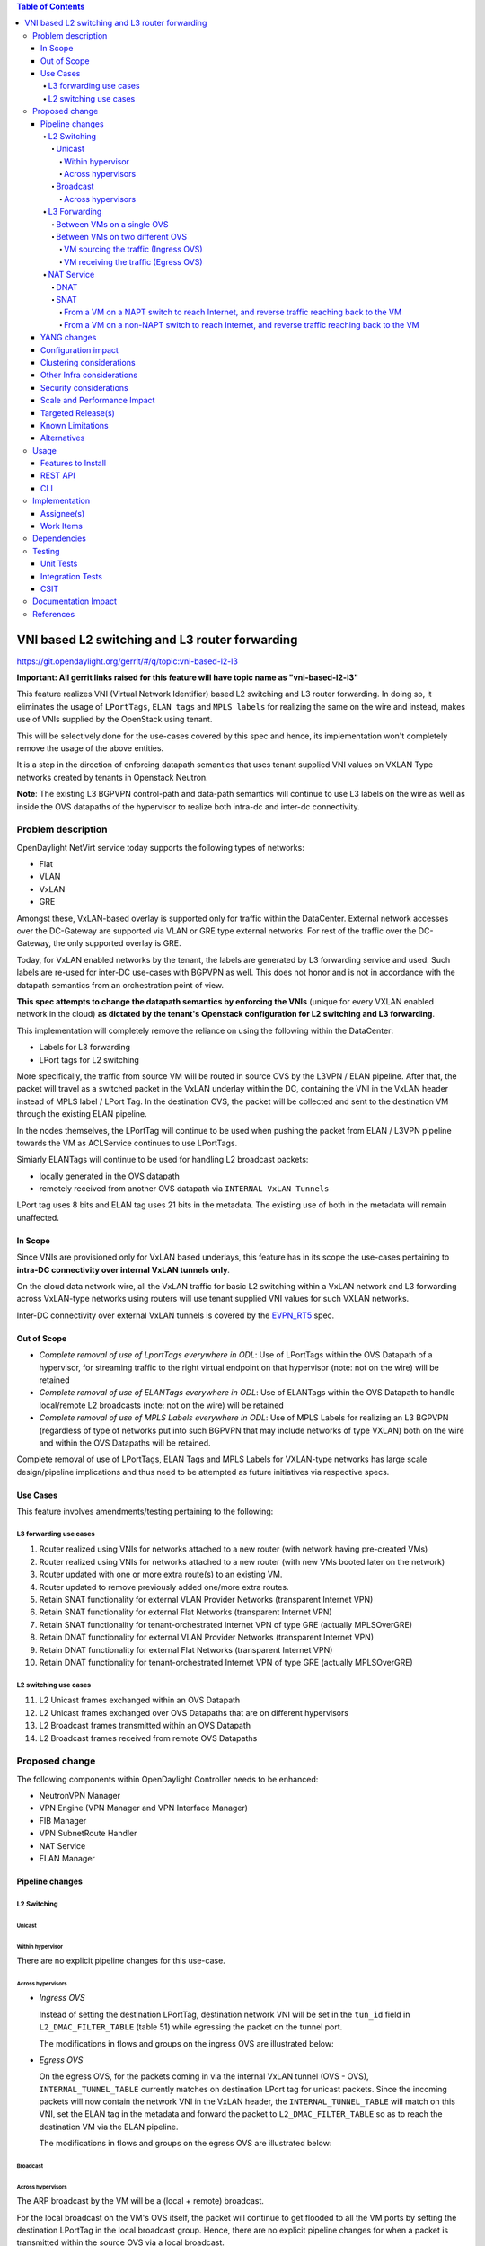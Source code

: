 .. contents:: Table of Contents
      :depth: 6

===============================================
VNI based L2 switching and L3 router forwarding
===============================================

https://git.opendaylight.org/gerrit/#/q/topic:vni-based-l2-l3

**Important: All gerrit links raised for this feature will have topic name as "vni-based-l2-l3"**

This feature realizes VNI (Virtual Network Identifier) based L2 switching and L3 router forwarding.
In doing so, it eliminates the usage of ``LPortTags``, ``ELAN tags`` and ``MPLS labels`` for
realizing the same on the wire and instead, makes use of VNIs supplied by the OpenStack using
tenant.

This will be selectively done for the use-cases covered by this spec and hence, its
implementation won't completely remove the usage of the above entities.

It is a step in the direction of enforcing datapath semantics that uses tenant supplied VNI values
on VXLAN Type networks created by tenants in Openstack Neutron.

**Note**: The existing L3 BGPVPN control-path and data-path semantics will continue to use L3
labels on the wire as well as inside the OVS datapaths of the hypervisor to realize both intra-dc
and inter-dc connectivity.


Problem description
===================

OpenDaylight NetVirt service today supports the following types of networks:

* Flat
* VLAN
* VxLAN
* GRE

Amongst these, VxLAN-based overlay is supported only for traffic within the DataCenter. External
network accesses over the DC-Gateway are supported via VLAN or GRE type external networks.
For rest of the traffic over the DC-Gateway, the only supported overlay is GRE.

Today, for VxLAN enabled networks by the tenant, the labels are generated by L3 forwarding service
and used. Such labels are re-used for inter-DC use-cases with BGPVPN as well. This does not honor
and is not in accordance with the datapath semantics from an orchestration point of view.

**This spec attempts to change the datapath semantics by enforcing the VNIs** (unique for every VXLAN
enabled network in the cloud) **as dictated by the tenant's Openstack configuration for L2**
**switching and L3 forwarding**.

This implementation will completely remove the reliance on using the following within the DataCenter:

* Labels for L3 forwarding
* LPort tags for L2 switching

More specifically, the traffic from source VM will be routed in source OVS by the L3VPN / ELAN
pipeline. After that, the packet will travel as a switched packet in the VxLAN underlay within the
DC, containing the VNI in the VxLAN header instead of MPLS label / LPort Tag. In the destination
OVS, the packet will be collected and sent to the destination VM through the existing ELAN
pipeline.

In the nodes themselves, the LPortTag will continue to be used when pushing the packet from
ELAN / L3VPN pipeline towards the VM as ACLService continues to use LPortTags.

Simiarly ELANTags will continue to be used for handling L2 broadcast packets:

* locally generated in the OVS datapath
* remotely received from another OVS datapath via ``INTERNAL VxLAN Tunnels``

LPort tag uses 8 bits and ELAN tag uses 21 bits in the metadata. The existing use of both in the
metadata will remain unaffected.

In Scope
--------
Since VNIs are provisioned only for VxLAN based underlays, this feature has in its scope the
use-cases pertaining to **intra-DC connectivity over internal VxLAN tunnels only**.

On the cloud data network wire, all the VxLAN traffic for basic L2 switching within a VxLAN
network and L3 forwarding across VxLAN-type networks using routers will use tenant supplied VNI
values for such VXLAN networks.

Inter-DC connectivity over external VxLAN tunnels is covered by the EVPN_RT5_ spec.

Out of Scope
------------

* *Complete removal of use of LportTags everywhere in ODL*: Use of LPortTags within the OVS Datapath
  of a hypervisor, for streaming traffic to the right virtual endpoint on that hypervisor (note:
  not on the wire) will be retained
* *Complete removal of use of ELANTags everywhere in ODL*: Use of ELANTags within the OVS Datapath
  to handle local/remote L2 broadcasts (note: not on the wire) will be retained
* *Complete removal of use of MPLS Labels everywhere in ODL*: Use of MPLS Labels for realizing an
  L3 BGPVPN (regardless of type of networks put into such BGPVPN that may include networks of type
  VXLAN) both on the wire and within the OVS Datapaths will be retained.

Complete removal of use of LPortTags, ELAN Tags and MPLS Labels for VXLAN-type networks has large
scale design/pipeline implications and thus need to be attempted as future initiatives via
respective specs.

Use Cases
---------
This feature involves amendments/testing pertaining to the following:

L3 forwarding use cases
+++++++++++++++++++++++

1. Router realized using VNIs for networks attached to a new router (with network having
   pre-created VMs)
2. Router realized using VNIs for networks attached to a new router (with new VMs booted later on
   the network)
3. Router updated with one or more extra route(s) to an existing VM.
4. Router updated to remove previously added one/more extra routes.
5. Retain SNAT functionality for external VLAN Provider Networks (transparent Internet VPN)
6. Retain SNAT functionality for external Flat Networks (transparent Internet VPN)
7. Retain SNAT functionality for tenant-orchestrated Internet VPN of type GRE (actually
   MPLSOverGRE)
8. Retain DNAT functionality for external VLAN Provider Networks (transparent Internet VPN)
9. Retain DNAT functionality for external Flat Networks (transparent Internet VPN)
10. Retain DNAT functionality for tenant-orchestrated Internet VPN of type GRE (actually
    MPLSOverGRE)


L2 switching use cases
++++++++++++++++++++++

11. L2 Unicast frames exchanged within an OVS Datapath
12. L2 Unicast frames exchanged over OVS Datapaths that are on different hypervisors
13. L2 Broadcast frames transmitted within an OVS Datapath
14. L2 Broadcast frames received from remote OVS Datapaths


Proposed change
===============

The following components within OpenDaylight Controller needs to be enhanced:

* NeutronVPN Manager
* VPN Engine (VPN Manager and VPN Interface Manager)
* FIB Manager
* VPN SubnetRoute Handler
* NAT Service
* ELAN Manager


Pipeline changes
----------------

L2 Switching
++++++++++++

Unicast
^^^^^^^

Within hypervisor
~~~~~~~~~~~~~~~~~

There are no explicit pipeline changes for this use-case.

Across hypervisors
~~~~~~~~~~~~~~~~~~

* `Ingress OVS`

  Instead of setting the destination LPortTag, destination network VNI will be set in the
  ``tun_id`` field in ``L2_DMAC_FILTER_TABLE`` (table 51) while egressing the packet on the tunnel
  port.

  The modifications in flows and groups on the ingress OVS are illustrated below:

  .. code-block:: bash
     :emphasize-lines: 8

     cookie=0x8000000, duration=65.484s, table=0, n_packets=23, n_bytes=2016, priority=4,in_port=6actions=write_metadata:0x30000000000/0xffffff0000000001,goto_table:17
     cookie=0x6900000, duration=63.106s, table=17, n_packets=23, n_bytes=2016, priority=1,metadata=0x30000000000/0xffffff0000000000 actions=write_metadata:0x2000030000000000/0xfffffffffffffffe,goto_table:40
     cookie=0x6900000, duration=64.135s, table=40, n_packets=4, n_bytes=392, priority=61010,ip,dl_src=fa:16:3e:86:59:fd,nw_src=12.1.0.4 actions=ct(table=41,zone=5002)
     cookie=0x6900000, duration=5112.542s, table=41, n_packets=21, n_bytes=2058, priority=62020,ct_state=-new+est-rel-inv+trk actions=resubmit(,17)
     cookie=0x8040000, duration=62.125s, table=17, n_packets=15, n_bytes=854, priority=6,metadata=0x6000030000000000/0xffffff0000000000 actions=write_metadata:0x700003138a000000/0xfffffffffffffffe,goto_table:48
     cookie=0x8500000, duration=5113.124s, table=48, n_packets=24, n_bytes=3044, priority=0 actions=resubmit(,49),resubmit(,50)
     cookie=0x805138a, duration=62.163s, table=50, n_packets=15, n_bytes=854, priority=20,metadata=0x3138a000000/0xfffffffff000000,dl_src=fa:16:3e:86:59:fd actions=goto_table:51
     cookie=0x803138a, duration=62.163s, table=51, n_packets=6, n_bytes=476, priority=20,metadata=0x138a000000/0xffff000000,dl_dst=fa:16:3e:31:fb:91 actions=set_field:**0x710**->tun_id,output:1


* `Egress OVS`

  On the egress OVS, for the packets coming in via the internal VxLAN tunnel (OVS - OVS),
  ``INTERNAL_TUNNEL_TABLE`` currently matches on destination LPort tag for unicast packets. Since
  the incoming packets will now contain the network VNI in the VxLAN header, the
  ``INTERNAL_TUNNEL_TABLE`` will match on this VNI, set the ELAN tag in the metadata and forward
  the packet to ``L2_DMAC_FILTER_TABLE`` so as to reach the destination VM via the ELAN pipeline.

  The modifications in flows and groups on the egress OVS are illustrated below:

  .. code-block:: bash
     :emphasize-lines: 2-7

     cookie=0x8000001, duration=5136.996s, table=0, n_packets=12601, n_bytes=899766, priority=5,in_port=1,actions=write_metadata:0x10000000001/0xfffff0000000001,goto_table:36
     cookie=0x9000004, duration=1145.594s, table=36, n_packets=15, n_bytes=476, priority=5,**tun_id=0x710,actions=write_metadata:0x138a000001/0xfffffffff000000,goto_table:51**
     cookie=0x803138a, duration=62.163s, table=51, n_packets=9, n_bytes=576, priority=20,metadata=0x138a000001/0xffff000000,dl_dst=fa:16:3e:86:59:fd actions=load:0x300->NXM_NX_REG6[],resubmit(,220)
     cookie=0x6900000, duration=63.122s, table=220, n_packets=9, n_bytes=1160, priority=6,reg6=0x300actions=load:0x70000300->NXM_NX_REG6[],write_metadata:0x7000030000000000/0xfffffffffffffffe,goto_table:251
     cookie=0x6900000, duration=65.479s, table=251, n_packets=8, n_bytes=392, priority=61010,ip,dl_dst=fa:16:3e:86:59:fd,nw_dst=12.1.0.4 actions=ct(table=252,zone=5002)
     cookie=0x6900000, duration=5112.299s, table=252, n_packets=19, n_bytes=1862, priority=62020,ct_state=-new+est-rel-inv+trk actions=resubmit(,220)
     cookie=0x8000007, duration=63.123s, table=220, n_packets=8, n_bytes=1160, priority=7,reg6=0x70000300actions=output:6


Broadcast
^^^^^^^^^

Across hypervisors
~~~~~~~~~~~~~~~~~~

The ARP broadcast by the VM will be a (local + remote) broadcast.

For the local broadcast on the VM's OVS itself, the packet will continue to get flooded to all the
VM ports by setting the destination LPortTag in the local broadcast group. Hence, there are no
explicit pipeline changes for when a packet is transmitted within the source OVS via a local
broadcast.

The changes in pipeline for the remote broadcast are illustrated below:


* `Ingress OVS`

  Instead of setting the ELAN Tag, network VNI will be set in the ``tun_id`` field as part of
  bucket actions in remote broadcast group while egressing the packet on the tunnel port.

  The modifications in flows and groups on the ingress OVS are illustrated below:

  .. code-block:: bash
     :emphasize-lines: 11

     cookie=0x8000000, duration=65.484s, table=0, n_packets=23, n_bytes=2016, priority=4,in_port=6actions=write_metadata:0x30000000000/0xffffff0000000001,goto_table:17
     cookie=0x6900000, duration=63.106s, table=17, n_packets=23, n_bytes=2016, priority=1,metadata=0x30000000000/0xffffff0000000000 actions=write_metadata:0x2000030000000000/0xfffffffffffffffe,goto_table:40
     cookie=0x6900000, duration=64.135s, table=40, n_packets=4, n_bytes=392, priority=61010,ip,dl_src=fa:16:3e:86:59:fd,nw_src=12.1.0.4 actions=ct(table=41,zone=5002)
     cookie=0x6900000, duration=5112.542s, table=41, n_packets=21, n_bytes=2058, priority=62020,ct_state=-new+est-rel-inv+trk actions=resubmit(,17)
     cookie=0x8040000, duration=62.125s, table=17, n_packets=15, n_bytes=854, priority=6,metadata=0x6000030000000000/0xffffff0000000000 actions=write_metadata:0x700003138a000000/0xfffffffffffffffe,goto_table:48
     cookie=0x8500000, duration=5113.124s, table=48, n_packets=24, n_bytes=3044, priority=0 actions=resubmit(,49),resubmit(,50)
     cookie=0x805138a, duration=62.163s, table=50, n_packets=15, n_bytes=854, priority=20,metadata=0x3138a000000/0xfffffffff000000,dl_src=fa:16:3e:86:59:fd actions=goto_table:51
     cookie=0x8030000, duration=5112.911s, table=51, n_packets=18, n_bytes=2568, priority=0 actions=goto_table:52
     cookie=0x870138a, duration=62.163s, table=52, n_packets=9, n_bytes=378, priority=5,metadata=0x138a000000/0xffff000001 actions=write_actions(group:210004)

     group_id=210004,type=all,bucket=actions=group:210003,bucket=actions=set_field:**0x710**->tun_id,output:1


* `Egress OVS`

  On the egress OVS, for the packets coming in via the internal VxLAN tunnel (OVS - OVS),
  ``INTERNAL_TUNNEL_TABLE`` currently matches on ELAN tag for broadcast packets. Since the
  incoming packets will now contain the network VNI in the VxLAN header, the
  ``INTERNAL_TUNNEL_TABLE`` will match on this VNI, set the ELAN tag in the metadata and forward
  the packet to ``L2_DMAC_FILTER_TABLE`` to be broadcasted via the local broadcast groups
  traversing the ELAN pipeline.

  The ``TUNNEL_INGRESS_BIT`` being set in the ``CLASSIFIER_TABLE`` (table 0) ensures that the
  packet is always sent to the local broadcast group only and hence, remains within the OVS. This
  is necessary to avoid switching loop back to the source OVS.

  The modifications in flows and groups on the egress OVS are illustrated below:

  .. code-block:: bash
     :emphasize-lines: 2-12

     cookie=0x8000001, duration=5136.996s, table=0, n_packets=12601, n_bytes=899766, priority=5,in_port=1,actions=write_metadata:0x10000000001/0xfffff0000000001,goto_table:36
     cookie=0x9000004, duration=1145.594s, table=36, n_packets=15, n_bytes=476, priority=5,**tun_id=0x710,actions=write_metadata:0x138a000001/0xfffffffff000000,goto_table:51**
     cookie=0x8030000, duration=5137.609s, table=51, n_packets=9, n_bytes=1293, priority=0 actions=goto_table:52
     cookie=0x870138a, duration=1145.592s, table=52, n_packets=0, n_bytes=0, priority=5,metadata=0x138a000001/0xffff000001 actions=apply_actions(group:210003)

     group_id=210003,type=all,bucket=actions=set_field:0x4->tun_id,resubmit(,55)

     cookie=0x8800004, duration=1145.594s, table=55, n_packets=9, n_bytes=378, priority=9,tun_id=0x4,actions=load:0x400->NXM_NX_REG6[],resubmit(,220)
     cookie=0x6900000, duration=63.122s, table=220, n_packets=9, n_bytes=1160, priority=6,reg6=0x300actions=load:0x70000300->NXM_NX_REG6[],write_metadata:0x7000030000000000/0xfffffffffffffffe,goto_table:251
     cookie=0x6900000, duration=65.479s, table=251, n_packets=8, n_bytes=392, priority=61010,ip,dl_dst=fa:16:3e:86:59:fd,nw_dst=12.1.0.4 actions=ct(table=252,zone=5002)
     cookie=0x6900000, duration=5112.299s, table=252, n_packets=19, n_bytes=1862, priority=62020,ct_state=-new+est-rel-inv+trk actions=resubmit(,220)
     cookie=0x8000007, duration=63.123s, table=220, n_packets=8, n_bytes=1160, priority=7,reg6=0x70000300actions=output:6


The ARP response will be a unicast packet, and as indicated above, for unicast packets, there
are no explicit pipeline changes.


L3 Forwarding
+++++++++++++

Between VMs on a single OVS
^^^^^^^^^^^^^^^^^^^^^^^^^^^

There are no explicit pipeline changes for this use-case.
The destination LPort tag will continue to be set in the nexthop group since when
``The EGRESS_DISPATCHER_TABLE`` sends the packet to ``EGRESS_ACL_TABLE``, it is used by the ACL
service.

Between VMs on two different OVS
^^^^^^^^^^^^^^^^^^^^^^^^^^^^^^^^

L3 forwarding between VMs on two different hypervisors is asymmetric forwarding since the traffic
is routed in the source OVS Datapath while it is switched over the wire and then all the way to
the destination VM on the destination OVS Datapath.

VM sourcing the traffic (Ingress OVS)
~~~~~~~~~~~~~~~~~~~~~~~~~~~~~~~~~~~~~

``L3_FIB_TABLE`` will set the destination network VNI in the ``tun_id`` field instead of the
``MPLS`` label.

.. code-block:: bash
   :emphasize-lines: 3

   CLASSIFIER_TABLE => DISPATCHER_TABLE => INGRESS_ACL_TABLE =>
   DISPATCHER_TABLE => L3_GW_MAC_TABLE =>
   L3_FIB_TABLE (set destination MAC, **set tunnel-ID as destination network VNI**)
   => Output to tunnel port

The modifications in flows and groups on the ingress OVS are illustrated below:

.. code-block:: bash
   :emphasize-lines: 11

   cookie=0x8000000, duration=128.140s, table=0, n_packets=25, n_bytes=2716, priority=4,in_port=5 actions=write_metadata:0x50000000000/0xffffff0000000001,goto_table:17
   cookie=0x8000000, duration=4876.599s, table=17, n_packets=0, n_bytes=0, priority=0,metadata=0x5000000000000000/0xf000000000000000 actions=write_metadata:0x6000000000000000/0xf000000000000000,goto_table:80
   cookie=0x1030000, duration=4876.563s, table=80, n_packets=0, n_bytes=0, priority=0 actions=resubmit(,17)
   cookie=0x6900000, duration=123.870s, table=17, n_packets=25, n_bytes=2716, priority=1,metadata=0x50000000000/0xffffff0000000000 actions=write_metadata:0x2000050000000000/0xfffffffffffffffe,goto_table:40
   cookie=0x6900000, duration=126.056s, table=40, n_packets=15, n_bytes=1470, priority=61010,ip,dl_src=fa:16:3e:63:ea:0c,nw_src=10.1.0.4 actions=ct(table=41,zone=5001)
   cookie=0x6900000, duration=4877.057s, table=41, n_packets=17, n_bytes=1666, priority=62020,ct_state=-new+est-rel-inv+trk actions=resubmit(,17)
   cookie=0x6800001, duration=123.485s, table=17, n_packets=28, n_bytes=3584, priority=2,metadata=0x2000050000000000/0xffffff0000000000 actions=write_metadata:0x5000050000000000/0xfffffffffffffffe,goto_table:60
   cookie=0x6800000, duration=3566.900s, table=60, n_packets=24, n_bytes=2184, priority=0 actions=resubmit(,17)
   cookie=0x8000001, duration=123.456s, table=17, n_packets=17, n_bytes=1554, priority=5,metadata=0x5000050000000000/0xffffff0000000000 actions=write_metadata:0x60000500000222e0/0xfffffffffffffffe,goto_table:19
   cookie=0x8000009, duration=124.815s, table=19, n_packets=15, n_bytes=1470, priority=20,metadata=0x222e0/0xfffffffe,dl_dst=fa:16:3e:51:da:ee actions=goto_table:21
   cookie=0x8000003, duration=125.568s, table=21, n_packets=9, n_bytes=882, priority=42,ip,metadata=0x222e0/0xfffffffe,nw_dst=12.1.0.3 actions=**set_field:0x710->tun_id**,set_field:fa:16:3e:31:fb:91->eth_dst,output:1

VM receiving the traffic (Egress OVS)
~~~~~~~~~~~~~~~~~~~~~~~~~~~~~~~~~~~~~

On the egress OVS, for the packets coming in via the VxLAN tunnel, ``INTERNAL_TUNNEL_TABLE``
currently matches on ``MPLS label`` and sends it to the nexthop group to be taken to the destination
VM via ``EGRESS_ACL_TABLE``.
Since the incoming packets will now contain network VNI in the VxLAN header, the ``INTERNAL_TUNNEL_TABLE``
will match on the VNI, set the ELAN tag in the metadata and forward the packet to
``L2_DMAC_FILTER_TABLE``, from where it will be taken to the destination VM via the ELAN pipeline.

.. code-block:: bash
   :emphasize-lines: 1

   CLASSIFIER_TABLE => INTERNAL_TUNNEL_TABLE (Match on network VNI, set ELAN tag in the metadata)
   => L2_DMAC_FILTER_TABLE (Match on destination MAC) => EGRESS_DISPATCHER_TABLE
   => EGRESS_ACL_TABLE => Output to destination VM port

The modifications in flows and groups on the egress OVS are illustrated below:

.. code-block:: bash
   :emphasize-lines: 2-7

   cookie=0x8000001, duration=4918.647s, table=0, n_packets=12292, n_bytes=877616, priority=5,in_port=1actions=write_metadata:0x10000000001/0xfffff0000000001,goto_table:36
   cookie=0x9000004, duration=927.245s, table=36, n_packets=8234, n_bytes=52679, priority=5,**tun_id=0x710,actions=write_metadata:0x138a000001/0xfffffffff000000,goto_table:51**
   cookie=0x803138a, duration=62.163s, table=51, n_packets=9, n_bytes=576, priority=20,metadata=0x138a000001/0xffff000000,dl_dst=fa:16:3e:86:59:fd actions=load:0x300->NXM_NX_REG6[],resubmit(,220)
   cookie=0x6900000, duration=63.122s, table=220, n_packets=9, n_bytes=1160, priority=6,reg6=0x300actions=load:0x70000300->NXM_NX_REG6[],write_metadata:0x7000030000000000/0xfffffffffffffffe,goto_table:251
   cookie=0x6900000, duration=65.479s, table=251, n_packets=8, n_bytes=392, priority=61010,ip,dl_dst=fa:16:3e:86:59:fd,nw_dst=12.1.0.4 actions=ct(table=252,zone=5002)
   cookie=0x6900000, duration=5112.299s, table=252, n_packets=19, n_bytes=1862, priority=62020,ct_state=-new+est-rel-inv+trk actions=resubmit(,220)
   cookie=0x8000007, duration=63.123s, table=220, n_packets=8, n_bytes=1160, priority=7,reg6=0x70000300actions=output:6


NAT Service
+++++++++++

DNAT
^^^^

For DNAT, we have cases for the following provider network types:

#. VLAN - not VNI based
#. Flat - not VNI based
#. VxLAN - VNI based (covered by the EVPN_RT5_ spec)
#. GRE - will continue to use MPLS labels

VNI from the pool to be used for VxLAN forwarding over MPLSoGRE.

SNAT
^^^^

From a VM on a NAPT switch to reach Internet, and reverse traffic reaching back to the VM
~~~~~~~~~~~~~~~~~~~~~~~~~~~~~~~~~~~~~~~~~~~~~~~~~~~~~~~~~~~~~~~~~~~~~~~~~~~~~~~~~~~~~~~~~

There are no explicit pipeline changes for this use-case.

From a VM on a non-NAPT switch to reach Internet, and reverse traffic reaching back to the VM
~~~~~~~~~~~~~~~~~~~~~~~~~~~~~~~~~~~~~~~~~~~~~~~~~~~~~~~~~~~~~~~~~~~~~~~~~~~~~~~~~~~~~~~~~~~~~

In line with as discussed above for L3 forwarding between VMs on two different OVS, the
pipeline when a packet is transmitted from a non-NAPT switch to a NAPT switch, and back in the
reverse case will be similarly altered to use VNIs in the datapath.

Since there can be many networks with subnets added as router-interfaces, we do not have a unique
VNI to be sent out on the wire towards the designated NAPT switch doing the translation. Hence, an
``ODL VNI pool``, non-overlapping with OpenStack network segmentation ID pool range, will be
carved out to supply unique VNIs per external network (resultingly, per implicitly / explicitly
created Internet VPN).

On the non-NAPT hypervisor, ``PSNAT_TABLE`` (table 26) will set the ``tun_id`` field with the VNI
allocated from the pool and send to group.

On the NAPT hypervisor, ``INTERNAL_TUNNEL_TABLE`` will match on the ``tun_id`` field and send the
packet to ``OUTBOUND_NAPT_TABLE`` (table 46) to be taken to the Internet.

The modifications in flows and groups are illustrated below:

* `Non-NAPT hypervisor`

  .. code-block:: bash
     :emphasize-lines: 1

     cookie=0x8000006, duration=2797.179s, table=26, n_packets=47, n_bytes=3196, priority=5,ip,
     metadata=0x23a50/0xfffffffe actions=**set_field:0x710->tun_id**,group:202501

     group_id=202501,type=all,bucket=actions=output:1

* `NAPT hypervisor`

  .. code-block:: bash
     :emphasize-lines: 2

     cookie=0x8000001, duration=4918.647s, table=0, n_packets=12292, n_bytes=877616, priority=5,in_port=1actions=write_metadata:0x10000000001/0xfffff0000000001,goto_table:36
     cookie=0x9000004, duration=927.245s, table=36, n_packets=8234, n_bytes=52679, priority=10,ip,**tun_id=0x710**,actions=write_metadata:0x23a50/0xfffffffe,goto_table:46


YANG changes
------------
None.


Configuration impact
--------------------
We have to make sure that we do not accept configuration of VxLAN type provider networks without
the ``segmentation-ID`` available in them since we are using it to represent the VNI on the wire
and in the flows/groups.


Clustering considerations
-------------------------
No specific additional clustering considerations to be adhered to.


Other Infra considerations
--------------------------
None.


Security considerations
-----------------------
None.


Scale and Performance Impact
----------------------------
None.


Targeted Release(s)
-------------------
Carbon.

Known Limitations
-----------------
None.


Alternatives
------------
N.A.


Usage
=====

Features to Install
-------------------
odl-netvirt-openstack

REST API
--------
No new changes to the existing REST APIs.

CLI
---
No new CLI is being added.


Implementation
==============

Assignee(s)
-----------
Primary assignee:
  <Abhinav Gupta>
  <Vivekanandan Narasimhan>

Other contributors:
  <Kiran N Upadhyaya>


Work Items
----------

Trello card: https://trello.com/c/9ZbSgfsj/96-enforce-vni-on-the-wire-for-both-l2-switching-and-l3-forwarding-on-vxlan-overlay-networks

#. Code changes to alter the pipeline and e2e testing of the use-cases mentioned.
#. Add Documentation


Dependencies
============
This doesn't add any new dependencies.


Testing
=======

Unit Tests
----------
Appropriate UTs will be added for the new code coming in once framework is in place.

Integration Tests
-----------------
There won't be any Integration tests provided for this feature.

CSIT
----
No new testcases to be added, existing ones should continue to succeed.

Documentation Impact
====================
This will require changes to the Developer Guide.

Developer Guide needs to capture how this feature modifies the existing Netvirt L3 forwarding
service implementation.


References
==========

* http://docs.opendaylight.org/en/latest/documentation.html
* https://wiki.opendaylight.org/view/Genius:Carbon_Release_Plan
* `EVPN_RT5 <https://tools.ietf.org/html/draft-ietf-bess-evpn-prefix-advertisement-03>`_
